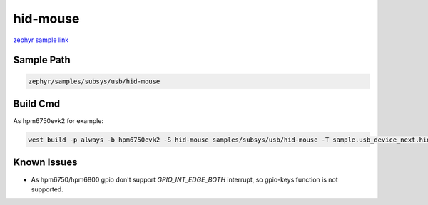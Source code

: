 .. _hid-mouse:

hid-mouse
==========
`zephyr sample link <https://docs.zephyrproject.org/3.7.0/samples/subsys/usb/hid-mouse/README.html>`_

Sample Path
---------------

.. code-block::

    zephyr/samples/subsys/usb/hid-mouse

Build Cmd
------------

As hpm6750evk2 for example:

.. code-block:: console

    west build -p always -b hpm6750evk2 -S hid-mouse samples/subsys/usb/hid-mouse -T sample.usb_device_next.hid-mouse

Known Issues
-------------

- As hpm6750/hpm6800 gpio don't support `GPIO_INT_EDGE_BOTH` interrupt, so gpio-keys function is not supported.